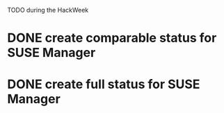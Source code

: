 TODO during the HackWeek

* DONE create comparable status for SUSE Manager
* DONE create full status for SUSE Manager
